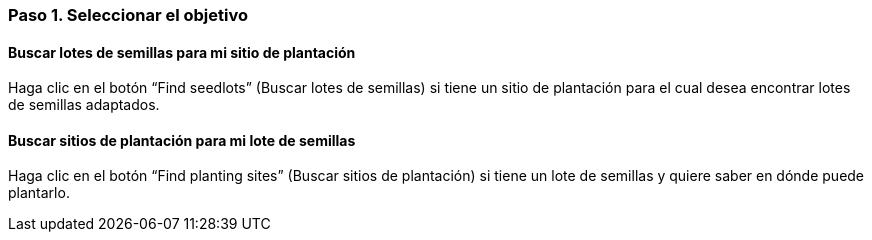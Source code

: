 === Paso 1. Seleccionar el objetivo

==== Buscar lotes de semillas para mi sitio de plantación

Haga clic en el botón “Find seedlots” (Buscar lotes de semillas) si tiene un sitio de plantación para el cual desea encontrar lotes de semillas adaptados.

==== Buscar sitios de plantación para mi lote de semillas

Haga clic en el botón “Find planting sites” (Buscar sitios de plantación) si tiene un lote de semillas y quiere saber en dónde puede plantarlo.
